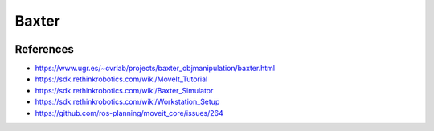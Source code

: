 Baxter
======

.. image:: robot.jpg


References
----------

* https://www.ugr.es/~cvrlab/projects/baxter_objmanipulation/baxter.html
* https://sdk.rethinkrobotics.com/wiki/MoveIt_Tutorial
* https://sdk.rethinkrobotics.com/wiki/Baxter_Simulator
* https://sdk.rethinkrobotics.com/wiki/Workstation_Setup
* https://github.com/ros-planning/moveit_core/issues/264
